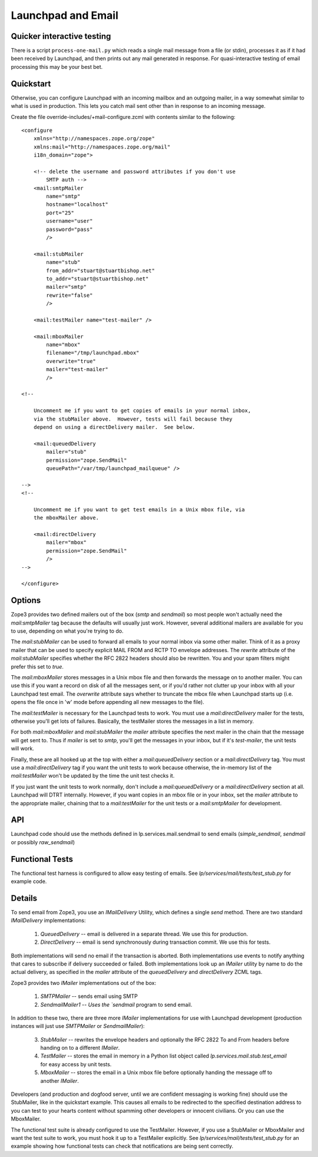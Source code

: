 Launchpad and Email
===================

Quicker interactive testing
---------------------------

There is a script ``process-one-mail.py`` which reads a single mail
message from a file (or stdin), processes it as if it had been received by
Launchpad, and then prints out any mail generated in response.  For
quasi-interactive testing of email processing this may be your best bet.

Quickstart
----------

Otherwise, you can configure Launchpad with an incoming mailbox and an
outgoing mailer, in a way somewhat similar to what is used in production.
This lets you catch mail sent other than in response to an incoming
message.

Create the file override-includes/+mail-configure.zcml with contents
similar to the following::

    <configure
        xmlns="http://namespaces.zope.org/zope"
        xmlns:mail="http://namespaces.zope.org/mail"
        i18n_domain="zope">

        <!-- delete the username and password attributes if you don't use
            SMTP auth -->
        <mail:smtpMailer
            name="smtp"
            hostname="localhost"
            port="25"
            username="user"
            password="pass"
            />

        <mail:stubMailer
            name="stub"
            from_addr="stuart@stuartbishop.net"
            to_addr="stuart@stuartbishop.net"
            mailer="smtp"
            rewrite="false"
            />

        <mail:testMailer name="test-mailer" />

        <mail:mboxMailer
            name="mbox"
            filename="/tmp/launchpad.mbox"
            overwrite="true"
            mailer="test-mailer"
            />

    <!--

        Uncomment me if you want to get copies of emails in your normal inbox,
        via the stubMailer above.  However, tests will fail because they
        depend on using a directDelivery mailer.  See below.

        <mail:queuedDelivery
            mailer="stub"
            permission="zope.SendMail"
            queuePath="/var/tmp/launchpad_mailqueue" />

    -->
    <!--

        Uncomment me if you want to get test emails in a Unix mbox file, via
        the mboxMailer above.

        <mail:directDelivery
            mailer="mbox"
            permission="zope.SendMail"
            />
    -->

    </configure>


Options
-------

Zope3 provides two defined mailers out of the box (`smtp` and `sendmail`) so
most people won't actually need the `mail:smtpMailer` tag because the defaults
will usually just work.  However, several additional mailers are available for
you to use, depending on what you're trying to do.

The `mail:stubMailer` can be used to forward all emails to your normal inbox
via some other mailer.  Think of it as a proxy mailer that can be used to
specify explicit MAIL FROM and RCTP TO envelope addresses.  The `rewrite`
attribute of the `mail:stubMailer` specifies whether the RFC 2822 headers
should also be rewritten.  You and your spam filters might prefer this set to
`true`.

The `mail:mboxMailer` stores messages in a Unix mbox file and then forwards
the message on to another mailer.  You can use this if you want a record on
disk of all the messages sent, or if you'd rather not clutter up your inbox
with all your Launchpad test email.  The `overwrite` attribute says whether to
truncate the mbox file when Launchpad starts up (i.e. opens the file once in
'w' mode before appending all new messages to the file).

The `mail:testMailer` is necessary for the Launchpad tests to work.  You must
use a `mail:directDelivery` mailer for the tests, otherwise you'll get lots of
failures.  Basically, the testMailer stores the messages in a list in memory.

For both `mail:mboxMailer` and `mail:stubMailer` the `mailer` attribute
specifies the next mailer in the chain that the message will get sent to.
Thus if `mailer` is set to `smtp`, you'll get the messages in your inbox, but
if it's `test-mailer`, the unit tests will work.

Finally, these are all hooked up at the top with either a
`mail:queuedDelivery` section or a `mail:directDelivery` tag.  You must
use a `mail:directDelivery` tag if you want the unit tests to work because
otherwise, the in-memory list of the `mail:testMailer` won't be updated by the
time the unit test checks it.

If you just want the unit tests to work normally, don't include a
`mail:queuedDelivery` or a `mail:directDelivery` section at all.  Launchpad
will DTRT internally.  However, if you want copies in an mbox file or in your
inbox, set the `mailer` attribute to the appropriate mailer, chaining that to
a `mail:testMailer` for the unit tests or a `mail:smtpMailer` for
development.


API
---

Launchpad code should use the methods defined in lp.services.mail.sendmail
to send emails (`simple_sendmail`, `sendmail` or possibly `raw_sendmail`)


Functional Tests
----------------

The functional test harness is configured to allow easy testing of emails.
See `lp/services/mail/tests/test_stub.py` for example code.


Details
-------

To send email from Zope3, you use an `IMailDelivery` Utility, which
defines a single `send` method. There are two standard `IMailDelivery`
implementations:

    1. `QueuedDelivery` -- email is delivered in a separate thread. We use
       this for production.

    2. `DirectDelivery` -- email is send synchronously during transaction
       commit.  We use this for tests.

Both implementations will send no email if the transaction is aborted.  Both
implementations use events to notify anything that cares to subscribe if
delivery succeeded or failed.  Both implementations look up an `IMailer`
utility by name to do the actual delivery, as specified in the `mailer`
attribute of the `queuedDelivery` and `directDelivery` ZCML tags.

Zope3 provides two `IMailer` implementations out of the box:

    1. `SMTPMailer` -- sends email using SMTP

    2. `SendmailMailer1 -- Uses the `sendmail` program to send email.

In addition to these two, there are three more `IMailer` implementations
for use with Launchpad development (production instances will just use
`SMTPMailer` or `SendmailMailer`):

    3. `StubMailer` -- rewrites the envelope headers and optionally the RFC
       2822 To and From headers before handing on to a different `IMailer`.

    4. `TestMailer` -- stores the email in memory in a Python list object
       called `lp.services.mail.stub.test_email` for easy access by unit
       tests.

    5. `MboxMailer` -- stores the email in a Unix mbox file before optionally
       handing the message off to another `IMailer`.

Developers (and production and dogfood server, until we are confident
messaging is working fine) should use the StubMailer, like in the quickstart
example.  This causes all emails to be redirected to the specified destination
address to you can test to your hearts content without spamming other
developers or innocent civilians.  Or you can use the MboxMailer.

The functional test suite is already configured to use the TestMailer.
However, if you use a StubMailer or MboxMailer and want the test suite to
work, you must hook it up to a TestMailer explicitly.  See
`lp/services/mail/tests/test_stub.py` for an example showing how functional
tests can check that notifications are being sent correctly.
